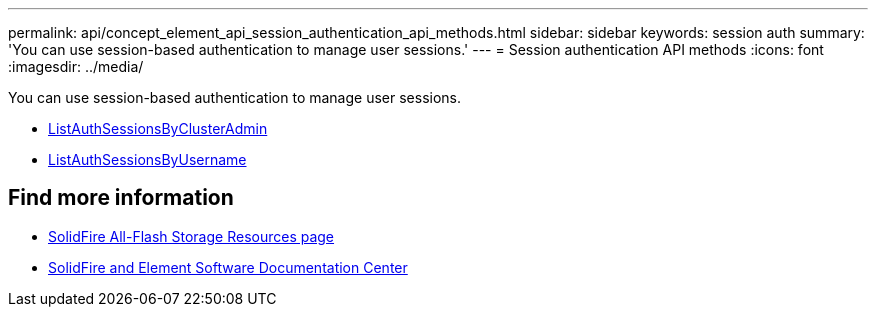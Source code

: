 ---
permalink: api/concept_element_api_session_authentication_api_methods.html
sidebar: sidebar
keywords: session auth
summary: 'You can use session-based authentication to manage user sessions.'
---
= Session authentication API methods
:icons: font
:imagesdir: ../media/

[.lead]
You can use session-based authentication to manage user sessions.

* xref:reference_element_api_listauthsessionbyclusteradmin.adoc[ListAuthSessionsByClusterAdmin]
* xref:reference_element_api_listauthsessionbyusername.adoc[ListAuthSessionsByUsername]

== Find more information
* https://www.netapp.com/data-storage/solidfire/documentation/[SolidFire All-Flash Storage Resources page^]
* http://docs.netapp.com/sfe-122/index.jsp[SolidFire and Element Software Documentation Center^]
